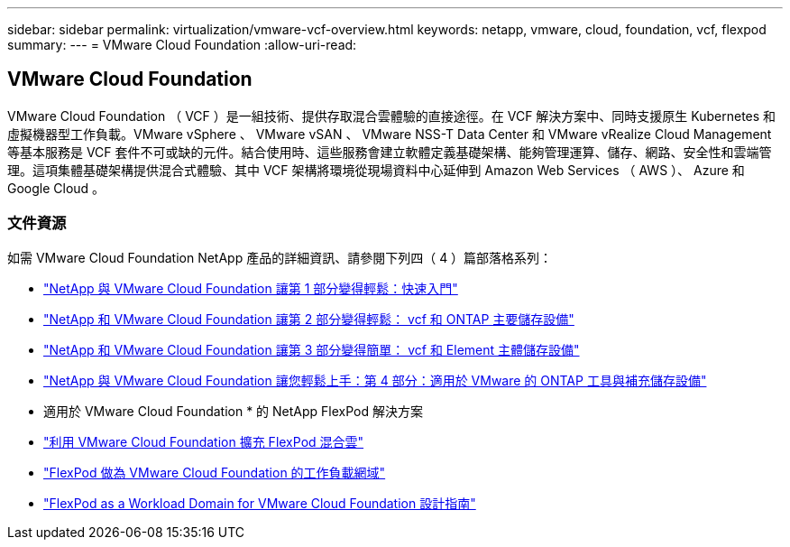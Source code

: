 ---
sidebar: sidebar 
permalink: virtualization/vmware-vcf-overview.html 
keywords: netapp, vmware, cloud, foundation, vcf, flexpod 
summary:  
---
= VMware Cloud Foundation
:allow-uri-read: 




== VMware Cloud Foundation

[role="lead"]
VMware Cloud Foundation （ VCF ）是一組技術、提供存取混合雲體驗的直接途徑。在 VCF 解決方案中、同時支援原生 Kubernetes 和虛擬機器型工作負載。VMware vSphere 、 VMware vSAN 、 VMware NSS-T Data Center 和 VMware vRealize Cloud Management 等基本服務是 VCF 套件不可或缺的元件。結合使用時、這些服務會建立軟體定義基礎架構、能夠管理運算、儲存、網路、安全性和雲端管理。這項集體基礎架構提供混合式體驗、其中 VCF 架構將環境從現場資料中心延伸到 Amazon Web Services （ AWS ）、 Azure 和 Google Cloud 。



=== 文件資源

如需 VMware Cloud Foundation NetApp 產品的詳細資訊、請參閱下列四（ 4 ）篇部落格系列：

* link:https://www.netapp.com/blog/netapp-vmware-cloud-foundation-getting-started/["NetApp 與 VMware Cloud Foundation 讓第 1 部分變得輕鬆：快速入門"]
* link:https://www.netapp.com/blog/netapp-vmware-cloud-foundation-ontap-principal-storage/["NetApp 和 VMware Cloud Foundation 讓第 2 部分變得輕鬆： vcf 和 ONTAP 主要儲存設備"]
* link:https://www.netapp.com/blog/netapp-vmware-cloud-foundation-element-principal-storage/["NetApp 和 VMware Cloud Foundation 讓第 3 部分變得簡單： vcf 和 Element 主體儲存設備"]
* link:https://www.netapp.com/blog/netapp-vmware-cloud-foundation-supplemental-storage/["NetApp 與 VMware Cloud Foundation 讓您輕鬆上手：第 4 部分：適用於 VMware 的 ONTAP 工具與補充儲存設備"]


* 適用於 VMware Cloud Foundation * 的 NetApp FlexPod 解決方案

* link:https://www.netapp.com/blog/expanding-flexpod-hybrid-cloud-with-vmware-cloud-foundation/["利用 VMware Cloud Foundation 擴充 FlexPod 混合雲"]
* link:https://www.cisco.com/c/en/us/td/docs/unified_computing/ucs/UCS_CVDs/flexpod_vcf.html["FlexPod 做為 VMware Cloud Foundation 的工作負載網域"]
* link:https://www.cisco.com/c/en/us/td/docs/unified_computing/ucs/UCS_CVDs/flexpod_vcf_design.html["FlexPod as a Workload Domain for VMware Cloud Foundation 設計指南"]

